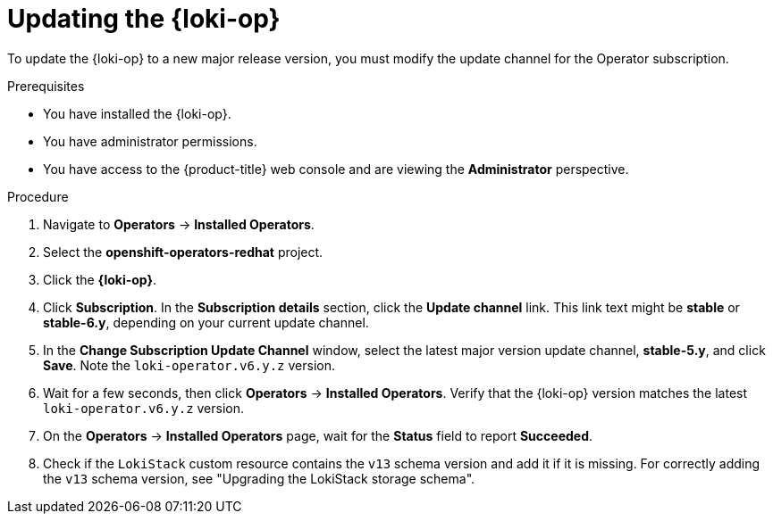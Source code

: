 // Module included in the following assemblies:
//
// * observability/logging/cluster-logging-upgrading.adoc

:_mod-docs-content-type: PROCEDURE
[id="logging-upgrading-loki_{context}"]
= Updating the {loki-op}

To update the {loki-op} to a new major release version, you must modify the update channel for the Operator subscription.

.Prerequisites

* You have installed the {loki-op}.
* You have administrator permissions.
* You have access to the {product-title} web console and are viewing the *Administrator* perspective.

.Procedure

. Navigate to *Operators* -> *Installed Operators*.

. Select the *openshift-operators-redhat* project.

. Click the *{loki-op}*.

. Click *Subscription*. In the *Subscription details* section, click the *Update channel* link. This link text might be *stable* or *stable-6.y*, depending on your current update channel.

. In the *Change Subscription Update Channel* window, select the latest major version update channel, *stable-5.y*, and click *Save*. Note the `loki-operator.v6.y.z` version.

. Wait for a few seconds, then click *Operators* -> *Installed Operators*. Verify that the {loki-op} version matches the latest `loki-operator.v6.y.z` version.

. On the *Operators* -> *Installed Operators* page, wait for the *Status* field to report *Succeeded*.

. Check if the `LokiStack` custom resource contains the `v13` schema version and add it if it is missing. For correctly adding the `v13` schema version, see "Upgrading the LokiStack storage schema".
